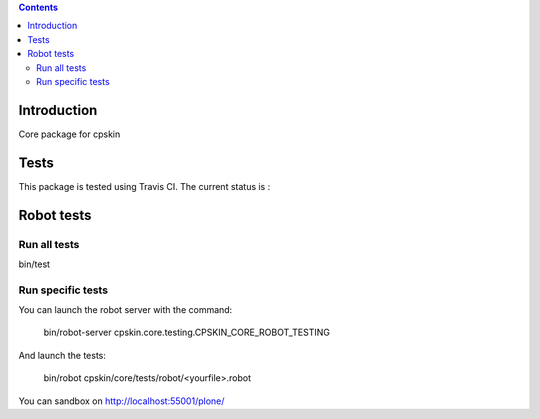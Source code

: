 .. contents::

Introduction
============

Core package for cpskin


Tests
=====

This package is tested using Travis CI. The current status is :

.. image:: https://travis-ci.org/IMIO/cpskin.core.png
    :target: http://travis-ci.org/IMIO/cpskin.core

.. image:: https://coveralls.io/repos/IMIO/cpskin.core/badge.png?branch=master
   :target: https://coveralls.io/r/IMIO/cpskin.core?branch=master
   
Robot tests
===========


Run all tests
-------------

bin/test


Run specific tests
------------------

You can launch the robot server with the command:

    bin/robot-server cpskin.core.testing.CPSKIN_CORE_ROBOT_TESTING

And launch the tests:

    bin/robot cpskin/core/tests/robot/<yourfile>.robot

You can sandbox on http://localhost:55001/plone/

